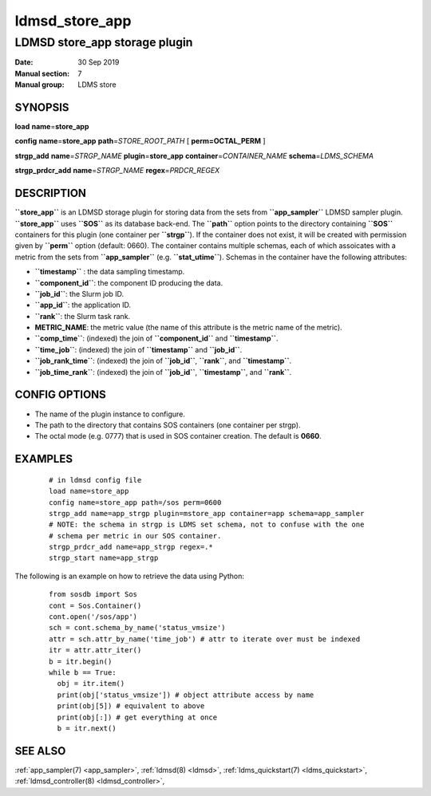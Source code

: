 .. _ldmsd_store_app:

================
ldmsd_store_app
================

-------------------------------
LDMSD store_app storage plugin
-------------------------------

:Date:   30 Sep 2019
:Manual section: 7
:Manual group: LDMS store

SYNOPSIS
========

**load** **name**\ =\ **store_app**

**config** **name**\ =\ **store_app** **path**\ =\ *STORE_ROOT_PATH* [
**perm\ =\ OCTAL_PERM** ]

**strgp_add** **name**\ =\ *STRGP_NAME* **plugin**\ =\ **store_app**
**container**\ =\ *CONTAINER_NAME* **schema**\ =\ *LDMS_SCHEMA*

**strgp_prdcr_add** **name**\ =\ *STRGP_NAME*
**regex**\ =\ *PRDCR_REGEX*

DESCRIPTION
===========

**``store_app``** is an LDMSD storage plugin for storing data from the
sets from **``app_sampler``** LDMSD sampler plugin. **``store_app``**
uses **``SOS``** as its database back-end. The **``path``** option
points to the directory containing **``SOS``** containers for this
plugin (one container per **``strgp``**). If the container does not
exist, it will be created with permission given by **``perm``** option
(default: 0660). The container contains multiple schemas, each of which
assoicates with a metric from the sets from **``app_sampler``** (e.g.
**``stat_utime``**). Schemas in the container have the following
attributes:

-  **``timestamp``** : the data sampling timestamp.

-  **``component_id``**: the component ID producing the data.

-  **``job_id``**: the Slurm job ID.

-  **``app_id``**: the application ID.

-  **``rank``**: the Slurm task rank.

-  **METRIC_NAME**: the metric value (the name of this attribute is the
   metric name of the metric).

-  **``comp_time``**: (indexed) the join of **``component_id``** and
   **``timestamp``**.

-  **``time_job``**: (indexed) the join of **``timestamp``** and
   **``job_id``**.

-  **``job_rank_time``**: (indexed) the join of **``job_id``**,
   **``rank``**, and **``timestamp``**.

-  **``job_time_rank``**: (indexed) the join of **``job_id``**,
   **``timestamp``**, and **``rank``**.

CONFIG OPTIONS
==============

-  The name of the plugin instance to configure.

-  The path to the directory that contains SOS containers (one container
   per strgp).

-  The octal mode (e.g. 0777) that is used in SOS container creation.
   The default is **0660**.

EXAMPLES
========

   ::

      # in ldmsd config file
      load name=store_app
      config name=store_app path=/sos perm=0600
      strgp_add name=app_strgp plugin=mstore_app container=app schema=app_sampler
      # NOTE: the schema in strgp is LDMS set schema, not to confuse with the one
      # schema per metric in our SOS container.
      strgp_prdcr_add name=app_strgp regex=.*
      strgp_start name=app_strgp

The following is an example on how to retrieve the data using Python:

   ::

      from sosdb import Sos
      cont = Sos.Container()
      cont.open('/sos/app')
      sch = cont.schema_by_name('status_vmsize')
      attr = sch.attr_by_name('time_job') # attr to iterate over must be indexed
      itr = attr.attr_iter()
      b = itr.begin()
      while b == True:
        obj = itr.item()
        print(obj['status_vmsize']) # object attribute access by name
        print(obj[5]) # equivalent to above
        print(obj[:]) # get everything at once
        b = itr.next()

SEE ALSO
========

:ref:`app_sampler(7) <app_sampler>`, :ref:`ldmsd(8) <ldmsd>`, :ref:`ldms_quickstart(7) <ldms_quickstart>`,
:ref:`ldmsd_controller(8) <ldmsd_controller>`,
